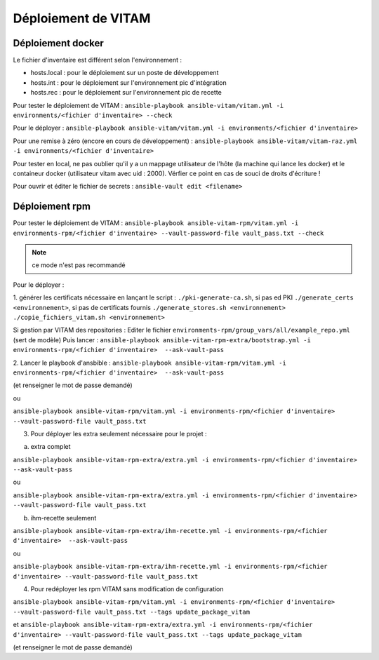 Déploiement de VITAM
====================

Déploiement docker
------------------
Le fichier d'inventaire est différent selon l'environnement :

* hosts.local : pour le déploiement sur un poste de développement
* hosts.int : pour le déploiement sur l'environnement pic d'intégration
* hosts.rec : pour le déploiement sur l'environnement pic de recette


Pour tester le déploiement de VITAM : ``ansible-playbook ansible-vitam/vitam.yml -i environments/<fichier d'inventaire> --check``

Pour le déployer : ``ansible-playbook ansible-vitam/vitam.yml -i environments/<fichier d'inventaire>``

Pour une remise à zéro (encore en cours de développement) : ``ansible-playbook ansible-vitam/vitam-raz.yml  -i environments/<fichier d'inventaire>``

Pour tester en local, ne pas oublier qu'il y a un mappage utilisateur de l'hôte (la machine qui lance les docker) et le containeur docker (utilisateur vitam avec uid : 2000). Vérfier ce point en cas de souci de droits d'écriture !

Pour ouvrir et éditer le fichier de secrets : ``ansible-vault edit <filename>``


Déploiement rpm
----------------

Pour tester le déploiement de VITAM : 
``ansible-playbook ansible-vitam-rpm/vitam.yml -i environments-rpm/<fichier d'inventaire> --vault-password-file vault_pass.txt --check``

.. note:: ce mode n'est pas recommandé

Pour le déployer : 

1. générer les certificats nécessaire en lançant le script :
``./pki-generate-ca.sh``, si pas ed PKI
``./generate_certs <environnement>``, si pas de certificats fournis
``./generate_stores.sh <environnement>``
``./copie_fichiers_vitam.sh <environnement>``


Si gestion par VITAM des repositories :
Editer le fichier ``environments-rpm/group_vars/all/example_repo.yml`` (sert de modèle)
Puis lancer :
``ansible-playbook ansible-vitam-rpm-extra/bootstrap.yml -i environments-rpm/<fichier d'inventaire>  --ask-vault-pass``


2. Lancer le playbook d'ansbible :
``ansible-playbook ansible-vitam-rpm/vitam.yml -i environments-rpm/<fichier d'inventaire>  --ask-vault-pass``

(et renseigner le mot de passe demandé)

ou

``ansible-playbook ansible-vitam-rpm/vitam.yml -i environments-rpm/<fichier d'inventaire> --vault-password-file vault_pass.txt``

3. Pour déployer les extra seulement nécessaire pour le projet :

a. extra complet

``ansible-playbook ansible-vitam-rpm-extra/extra.yml -i environments-rpm/<fichier d'inventaire>  --ask-vault-pass``

ou

``ansible-playbook ansible-vitam-rpm-extra/extra.yml -i environments-rpm/<fichier d'inventaire> --vault-password-file vault_pass.txt``

b. ihm-recette seulement

``ansible-playbook ansible-vitam-rpm-extra/ihm-recette.yml -i environments-rpm/<fichier d'inventaire>  --ask-vault-pass``

ou

``ansible-playbook ansible-vitam-rpm-extra/ihm-recette.yml -i environments-rpm/<fichier d'inventaire> --vault-password-file vault_pass.txt``


4. Pour redéployer les rpm VITAM sans modification de configuration

``ansible-playbook ansible-vitam-rpm/vitam.yml -i environments-rpm/<fichier d'inventaire> --vault-password-file vault_pass.txt --tags update_package_vitam``

et
``ansible-playbook ansible-vitam-rpm-extra/extra.yml -i environments-rpm/<fichier d'inventaire> --vault-password-file vault_pass.txt --tags update_package_vitam``

(et renseigner le mot de passe demandé)
